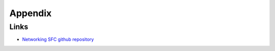 ==================
Appendix
==================

Links
=========================

- `Networking SFC github repository <https://github.com/openstack/networking-sfc>`_
